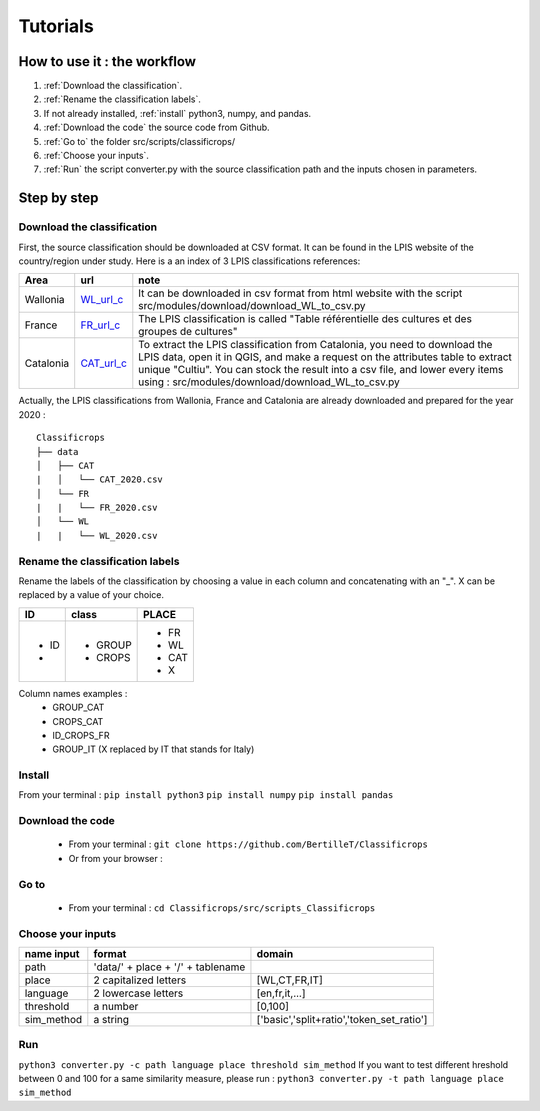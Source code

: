 Tutorials 
==============

How to use it : the workflow
-----------------------------
#. :ref:`Download the classification`.
#. :ref:`Rename the classification labels`.
#. If not already installed, :ref:`install` python3, numpy, and pandas.  
#. :ref:`Download the code` the source code from Github.
#. :ref:`Go to` the folder src/scripts/classificrops/ 
#. :ref:`Choose your inputs`. 
#. :ref:`Run` the script converter.py with the source classification path and the inputs chosen in parameters. 

Step by step
-------------
Download the classification
~~~~~~~~~~~~~~~~~~~~~~~~~~~
.. _Download the classification:
First, the source classification should be downloaded at CSV format. It can be found in the LPIS website of the country/region under study. 
Here is a an index of 3 LPIS classifications references: 

.. _WL_url_c: https://geoservices.wallonie.be/arcgis/rest/services/AGRICULTURE/SIGEC_PARC_AGRI_ANON__2020/MapServer/legend 
.. _FR_url_c: https://geoservices.ign.fr/documentation/donnees/vecteur/rpg
.. _CAT_url_c: http://agricultura.gencat.cat/ca/ambits/desenvolupament-rural/sigpac/mapa-cultius/

+-----------+-------------+------------------------------------------------------------------------------------------------------------------+
| Area      | url         | note                                                                                                             |
+===========+=============+==================================================================================================================+
| Wallonia  | `WL_url_c`_ | It can be downloaded in csv format from html website with the script src/modules/download/download_WL_to_csv.py  |
+-----------+-------------+------------------------------------------------------------------------------------------------------------------+
| France    | `FR_url_c`_ | The LPIS classification is called "Table référentielle des cultures et des groupes de cultures"                  |
+-----------+-------------+------------------------------------------------------------------------------------------------------------------+
| Catalonia | `CAT_url_c`_| To extract the LPIS classification from Catalonia, you need to download the LPIS data, open it in QGIS, and make |
|           |             | a request on the attributes table to extract unique "Cultiu". You can stock the result into a csv file, and      |
|           |             | lower every items using : src/modules/download/download_WL_to_csv.py                                             |
+-----------+-------------+------------------------------------------------------------------------------------------------------------------+
Actually, the LPIS classifications from Wallonia, France and Catalonia are already downloaded and prepared for the year 2020 : 
::

    Classificrops
    ├── data          
    │   ├── CAT
    |   │   └── CAT_2020.csv
    │   └── FR
    |   |   └── FR_2020.csv
    │   └── WL
    |   |   └── WL_2020.csv
    
    

.. _Rename the classification labels:

Rename the classification labels
~~~~~~~~~~~~~~~~~~~~~~~~~~~~~~~~~
Rename the labels of the classification by choosing a value in each column and concatenating with an "\_". X can be replaced by a value of your choice.

+-------+---------+---------+
| ID    | class   | PLACE   |
+=======+=========+=========+
| - ID  | - GROUP | - FR    |
| -     | - CROPS | - WL    |
|       |         | - CAT   |
|       |         | - X     |
+-------+---------+---------+

Column names examples : 
 - GROUP_CAT   
 - CROPS_CAT  
 - ID_CROPS_FR   
 - GROUP_IT (X replaced by IT that stands for Italy) 

.. _install:

Install
~~~~~~~~~
From your terminal : 
``pip install python3``  
``pip install numpy``  
``pip install pandas``  

.. _Download the code:

Download the code
~~~~~~~~~~~~~~~~~~
    - From your terminal : ``git clone https://github.com/BertilleT/Classificrops``
    - Or from your browser : 

.. image:: ../images/dwl2_screen.png
    :width: 800

.. _Go to:

Go to 
~~~~~~
    - From your terminal : ``cd Classificrops/src/scripts_Classificrops``

.. _Choose your inputs:

Choose your inputs
~~~~~~~~~~~~~~~~~~
+-----------------------+-----------------------------------+-------------------------------------------+
| name input            | format                            | domain                                    |
+=======================+===================================+===========================================+
| path                  | 'data/' + place + '/' + tablename |                                           |
+-----------------------+-----------------------------------+-------------------------------------------+
| place                 | 2 capitalized letters             | [WL,CT,FR,IT]                             |
+-----------------------+-----------------------------------+-------------------------------------------+
| language              | 2 lowercase letters               | [en,fr,it,...]                            |
+-----------------------+-----------------------------------+-------------------------------------------+
| threshold             | a number                          | [0,100]                                   |
+-----------------------+-----------------------------------+-------------------------------------------+
| sim_method            | a string                          | ['basic','split+ratio','token_set_ratio'] |
+-----------------------+-----------------------------------+-------------------------------------------+

.. _Run:

Run 
~~~
``python3 converter.py -c path language place threshold sim_method``
If you want to test different hreshold between 0 and 100 for a same similarity measure, please run : 
``python3 converter.py -t path language place sim_method``